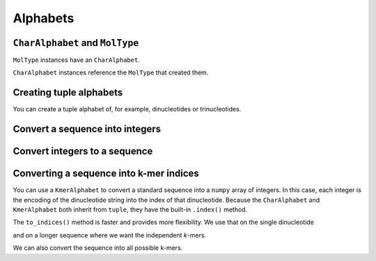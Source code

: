 Alphabets
---------

.. authors Gavin Huttley

``CharAlphabet`` and ``MolType``
^^^^^^^^^^^^^^^^^^^^^^^^^^^^^^^^

``MolType`` instances have an ``CharAlphabet``.

.. jupyter-execute::

    from cogent3 import get_moltype

    dna = get_moltype("dna")
    print(dna.alphabet)
    protein = get_moltype("protein")
    print(protein.alphabet)

``CharAlphabet`` instances reference the ``MolType`` that created them.

.. jupyter-execute::

    dna.alphabet.moltype is dna

Creating tuple alphabets
^^^^^^^^^^^^^^^^^^^^^^^^

You can create a tuple alphabet of, for example, dinucleotides or trinucleotides.

.. jupyter-execute::

    dinuc_alphabet = dna.alphabet.get_kmer_alphabet(2)
    trinuc_alphabet = dna.alphabet.get_kmer_alphabet(3)
    print(dinuc_alphabet, trinuc_alphabet, sep="\n")

Convert a sequence into integers
^^^^^^^^^^^^^^^^^^^^^^^^^^^^^^^^

.. jupyter-execute::

    seq = "TAGT"
    indices = dna.alphabet.to_indices(seq)
    indices

Convert integers to a sequence
^^^^^^^^^^^^^^^^^^^^^^^^^^^^^^

.. jupyter-execute::

    import numpy
    
    data = numpy.array([0, 2, 3, 0], dtype=numpy.uint8)
    seq = dna.alphabet.from_indices(data)
    seq

Converting a sequence into k-mer indices
^^^^^^^^^^^^^^^^^^^^^^^^^^^^^^^^^^^^^^^^

You can use a ``KmerAlphabet`` to convert a standard sequence into a ``numpy`` array of integers. In this case, each integer is the encoding of the dinucleotide string into the index of that dinucleotide. Because the ``CharAlphabet`` and ``KmerAlphabet`` both inherit from  ``tuple``, they have the built-in ``.index()`` method.

.. jupyter-execute::

    import numpy

    bases = dna.alphabet
    dinucs = bases.get_kmer_alphabet(2)
    dinucs.index("TG")    

The ``to_indices()`` method is faster and provides more flexibility. We use that on the single dinucleotide

.. jupyter-execute::

    dinucs.to_indices("TG")

and on a longer sequence where we want the independent *k*-mers.

.. jupyter-execute::

    seq = "TGTGGCACAAATACTCATGCCAGCTCATTA"
    dinuc_indices = dinucs.to_indices(seq, independent_kmer=True)
    dinuc_indices

We can also convert the sequence into all possible k-mers.

.. jupyter-execute::

    dinucs.to_indices(seq, independent_kmer=False)
